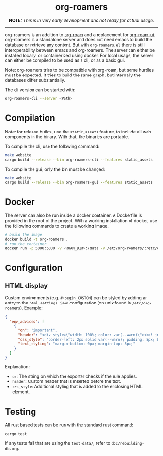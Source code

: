 #+html: <div align="center">
* *org-roamers*
*NOTE:* /This is in very early development and not ready for actual usage./

#+html: <img alt="GitHub Actions Workflow Status" src="https://img.shields.io/github/actions/workflow/status/domse007/org-roamers/windows-build.yml?label=windows">
#+html: <img alt="GitHub Actions Workflow Status" src="https://img.shields.io/github/actions/workflow/status/domse007/org-roamers/ubuntu-test.yml">
#+html: <img alt="GitHub License" src="https://img.shields.io/github/license/domse007/org-roamers">
#+html: </div>
-----

org-roamers is an addition to [[https://github.com/org-roam/org-roam][org-roam]] and a replacement for [[https://github.com/org-roam/org-roam-ui][org-roam-ui]]. org-roamers is a standalone server and does not need emacs to build the database or retrieve any content. But with =org-roamers.el= there is still interoperability between emacs and org-roamers. The server can either be installed locally, or containerized using docker. For local usage, the server can either be compiled to be used as a cli, or as a basic gui.

Note: org-roamers tries to be compatible with org-roam, but some hurdles must be expected. It tries to build the same graph, but internally the databases differ substantially.

The cli version can be started with:

#+begin_src sh
org-roamers-cli --server <Path>
#+end_src

* Compilation
Note: for release builds, use the =static_assets= feature, to include all web components in the binary. With that, the binaries are portable.

To compile the cli, use the following command:

#+begin_src sh
make website
cargo build --release --bin org-roamers-cli --features static_assets
#+end_src

To compile the gui, only the bin must be changed:

#+begin_src sh
make website
cargo build --release --bin org-roamers-gui --features static_assets
#+end_src

* Docker
The server can also be run inside a docker container. A Dockerfile is provided in the root of the project. With a working installation of docker, use the following commands to create a working image.

#+begin_src sh
# build the image
docker build -t org-roamers .
# run the container
docker run -p 5000:5000 -v <ROAM_DIR>:/data -v /etc/org-roamers/:/etc/org-roamers/ org-roamers
#+end_src

* Configuration
** HTML display
Custom environments (e.g. =#+begin_CUSTOM=) can be styled by adding an entry to the =html_settings.json= configuration (on unix found in =/etc/org-roamers=). Example:

#+begin_src json
{
  "env_advices": [
    {
      "on": "important",
      "header": "<div style=\"width: 100%; color: var(--warn)\"><b>! important</b></div>",
      "css_style": "border-left: 2px solid var(--warn); padding: 5px; background-color: color-mix(in srgb, var(--warn), var(--surface))",
      "text_styling": "margin-bottom: 0px; margin-top: 5px;"
    }
  ]
}
#+end_src

Explanation:
- =on=: The string on which the exporter checks if the rule applies.
- =header=: Custom header that is inserted before the text.
- =css_style=: Additional styling that is added to the enclosing HTML element.

* Testing
All rust based tests can be run with the standard rust command:

#+begin_src sh
cargo test
#+end_src

If any tests fail that are using the =test-data/=, refer to =doc/rebuilding-db.org=.
